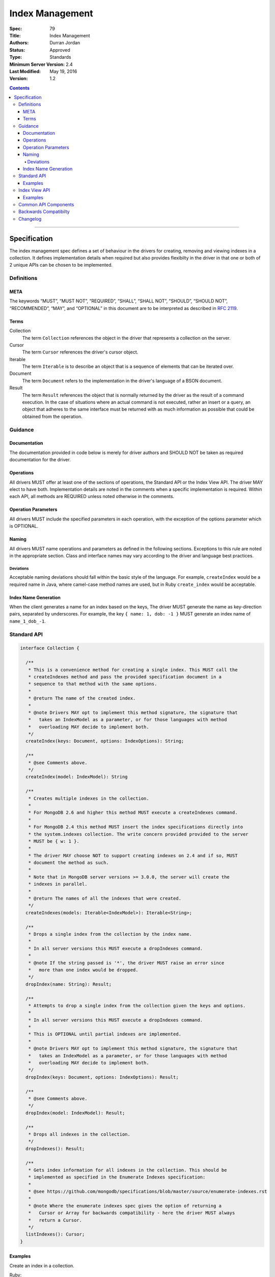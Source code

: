 .. role:: javascript(code)
  :language: javascript

================
Index Management
================

:Spec: 79
:Title: Index Management
:Authors: Durran Jordan
:Status: Approved
:Type: Standards
:Minimum Server Version: 2.4
:Last Modified: May 19, 2016
:Version: 1.2

.. contents::

--------

Specification
=============

The index management spec defines a set of behaviour in the drivers for creating, removing and viewing indexes in a collection. It defines implementation details when required but also provides flexibilty in the driver in that one or both of 2 unique APIs can be chosen to be implemented.


-----------
Definitions
-----------

META
----

The keywords “MUST”, “MUST NOT”, “REQUIRED”, “SHALL”, “SHALL NOT”, “SHOULD”, “SHOULD NOT”, “RECOMMENDED”, “MAY”, and “OPTIONAL” in this document are to be interpreted as described in `RFC 2119 <https://www.ietf.org/rfc/rfc2119.txt>`_.


Terms
-----

Collection
  The term ``Collection`` references the object in the driver that represents a collection on the server.

Cursor
  The term ``Cursor`` references the driver's cursor object.

Iterable
  The term ``Iterable`` is to describe an object that is a sequence of elements that can be iterated over.

Document
  The term ``Document`` refers to the implementation in the driver's language of a BSON document.

Result
  The term ``Result`` references the object that is normally returned by the driver as the result of a command execution. In the case of situations where an actual command is not executed, rather an insert or a query, an object that adheres to the same interface must be returned with as much information as possible that could be obtained from the operation.

--------
Guidance
--------

Documentation
-------------

The documentation provided in code below is merely for driver authors and SHOULD NOT be taken as required documentation for the driver.


Operations
----------

All drivers MUST offer at least one of the sections of operations, the Standard API or the Index View API. The driver MAY elect to have both. Implementation details are noted in the comments when a specific implementation is required. Within each API, all methods are REQUIRED unless noted otherwise in the comments.


Operation Parameters
--------------------

All drivers MUST include the specified parameters in each operation, with the exception of the options parameter which is OPTIONAL.


Naming
------

All drivers MUST name operations and parameters as defined in the following sections. Exceptions to this rule are noted in the appropriate section. Class and interface names may vary according to the driver and language best practices.

Deviations
**********

Acceptable naming deviations should fall within the basic style of the language. For example, ``createIndex`` would be a required name in Java, where camel-case method names are used, but in Ruby ``create_index`` would be acceptable.


Index Name Generation
---------------------

When the client generates a name for an index based on the keys, The driver MUST generate the name as key-direction pairs, separated by underscores. For example, the key ``{ name: 1, dob: -1 }`` MUST generate an index name of ``name_1_dob_-1``.


------------
Standard API
------------

.. code:: typescript

  interface Collection {

    /**
     * This is a convenience method for creating a single index. This MUST call the
     * createIndexes method and pass the provided specification document in a
     * sequence to that method with the same options.
     *
     * @return The name of the created index.
     *
     * @note Drivers MAY opt to implement this method signature, the signature that
     *   takes an IndexModel as a parameter, or for those languages with method
     *   overloading MAY decide to implement both.
     */
    createIndex(keys: Document, options: IndexOptions): String;

    /**
     * @see Comments above.
     */
    createIndex(model: IndexModel): String

    /**
     * Creates multiple indexes in the collection.
     *
     * For MongoDB 2.6 and higher this method MUST execute a createIndexes command.
     *
     * For MongoDB 2.4 this method MUST insert the index specifications directly into
     * the system.indexes collection. The write concern provided provided to the server
     * MUST be { w: 1 }.
     *
     * The driver MAY choose NOT to support creating indexes on 2.4 and if so, MUST
     * document the method as such.
     *
     * Note that in MongoDB server versions >= 3.0.0, the server will create the
     * indexes in parallel.
     *
     * @return The names of all the indexes that were created.
     */
    createIndexes(models: Iterable<IndexModel>): Iterable<String>;

    /**
     * Drops a single index from the collection by the index name.
     *
     * In all server versions this MUST execute a dropIndexes command.
     *
     * @note If the string passed is '*', the driver MUST raise an error since
     *   more than one index would be dropped.
     */
    dropIndex(name: String): Result;

    /**
     * Attempts to drop a single index from the collection given the keys and options.
     *
     * In all server versions this MUST execute a dropIndexes command.
     *
     * This is OPTIONAL until partial indexes are implemented.
     *
     * @note Drivers MAY opt to implement this method signature, the signature that
     *   takes an IndexModel as a parameter, or for those languages with method
     *   overloading MAY decide to implement both.
     */
    dropIndex(keys: Document, options: IndexOptions): Result;

    /**
     * @see Comments above.
     */
    dropIndex(model: IndexModel): Result;

    /**
     * Drops all indexes in the collection.
     */
    dropIndexes(): Result;

    /**
     * Gets index information for all indexes in the collection. This should be
     * implemented as specified in the Enumerate Indexes specification:
     *
     * @see https://github.com/mongodb/specifications/blob/master/source/enumerate-indexes.rst
     *
     * @note Where the enumerate indexes spec gives the option of returning a
     *   Cursor or Array for backwards compatibility - here the driver MUST always
     *   return a Cursor.
     */
    listIndexes(): Cursor;
  }


Examples
--------

Create an index in a collection.

Ruby:

.. code:: ruby

  collection.create_index({ name: 1 }, { unique: true })

Java:

.. code:: java

  collection.createIndex(new Document("name", 1), new IndexOptions().unique(true));

Produces the shell equivalent (>= 2.6.0) of:

.. code:: javascript

  db.runCommand({
    createIndexes: "users",
    indexes: [
      { key: { name: 1 }, name: "name_1", unique: true }
    ]
  });

Create multiple indexes in a collection.

Ruby:

.. code:: ruby

  collection.create_indexes([
    { key: { name: 1 }, unique: true },
    { key: { age: -1 }, name: "age" }
  ])

Java:

.. code:: java

  collection.createIndexes(asList(
    new IndexModel(new Document("name", 1), new IndexOptions().unique(true)),
    new IndexModel(new Document("age", -1), new IndexOptions().name("age"))
  ));

Produces the shell equivalent (>= 2.6.0) of:

.. code:: javascript

  db.runCommand({
    createIndexes: "users",
    indexes: [
      { key: { name: 1 }, name: "name_1", unique: true },
      { key: { age: -1 }, name: "age" }
    ]
  });

Drop an index in a collection.

Ruby:

.. code:: ruby

  collection.drop_index("age")

Java:

.. code:: java

  collection.dropIndex("age");

Produces the shell equivalent of:

.. code:: javascript

  db.runCommand({ dropIndexes: "users", index: "age" });

Drop all indexes in a collection.

Ruby:

.. code:: ruby

  collection.drop_indexes

Java:

.. code:: java

  collection.dropIndexes();

Produces the shell equivalent of:

.. code:: javascript

  db.runCommand({ dropIndexes: "users", index: "*" });

List all indexes in a collection.

Ruby:

.. code:: ruby

  collection.list_indexes

Java:

.. code:: java

  collection.listIndexes();

Produces the shell equivalent (>= 3.0.0) of:

.. code:: javascript

  db.runCommand({ listIndexes: "users" });

--------------
Index View API
--------------

.. code:: typescript

  interface Collection {

    /**
     * Returns the index view for this collection.
     */
    indexes(): IndexView;
  }

  interface IndexView extends Iterable<Document> {

    /**
     * Enumerates the index information for all indexes in the collection. This should be
     * implemented as specified in the Enumerate Indexes specification, although the naming
     * requirement is dropped in favor of the driver language standard for handling iteration
     * over a sequence of objects.
     *
     * @see https://github.com/mongodb/specifications/blob/master/source/enumerate-indexes.rst
     *
     * @note For drivers that cannot make the IndexView iterable, they MUST implement a list
     *   method. See below.
     */
    iterator(): Iterator<Document>;

    /**
     * For drivers that cannot make IndexView iterable, they MUST implement this method to
     * return a list of indexes. In the case of async drivers, this MAY return a Future<Cursor>
     *  or language/implementation equivalent.
     *
     * @note Where the enumerate indexes spec gives the option of returning a
     *   Cursor or Array for backwards compatibility - here the driver MUST always
     *   return a Cursor.
     */
    list(): Cursor;

    /**
     * This is a convenience method for creating a single index. This MUST call the
     * createMany method and pass the provided specification document in a
     * sequence to that method with the same options.
     *
     * @return The name of the created index.
     *
     * @note Drivers MAY opt to implement this method signature, the signature that
     *   takes an IndexModel as a parameter, or for those languages with method
     *   overloading MAY decide to implement both.
     */
    createOne(keys: Document, options: IndexOptions): String;

    /**
     * @see Comments above.
     */
    createOne(model: IndexModel): String

    /**
     * Creates multiple indexes in the collection.
     *
     * For MongoDB 2.6 and higher this method MUST execute a createIndexes command.
     *
     * For MongoDB 2.4 this method MUST insert the index specifications directly into
     * the system.indexes collection. The write concern provided provided to the server
     * MUST be { w: 1 }.
     *
     * The driver MAY choose NOT to support creating indexes on 2.4 and if so, MUST
     * document the method as such.
     *
     * @return The names of the created indexes.
     *
     * @note Each specification document becomes the "key" field in the document that
     *   is inserted or the command.
     *
     * Note that in MongoDB server versions >= 3.0.0, the server will create the
     * indexes in parallel.
     */
    createMany(models: Iterable<IndexModel>): Iterable<String>;

    /**
     * Drops a single index from the collection by the index name.
     *
     * In all server versions this MUST execute a dropIndexes command.
     *
     * @note If the string passed is '*', the driver MUST raise an error since
     *   more than one index would be dropped.
     */
    dropOne(name: String): Result;

    /**
     * Attempts to drop a single index from the collection given the keys and options.
     * This is OPTIONAL until partial indexes are implemented.
     *
     * In all server versions this MUST execute a dropIndexes command.
     *
     * @note Drivers MAY opt to implement this method signature, the signature that
     *   takes an IndexModel as a parameter, or for those languages with method
     *   overloading MAY decide to implement both.
     */
    dropOne(keys: Document, options: IndexOptions): Result;

    /**
     * @see Comments above.
     */
    dropOne(model: IndexModel): Result;

    /**
     * Drops all indexes in the collection.
     */
    dropAll(): Result;
  }


Examples
--------

Create an index in a collection.

Ruby:

.. code:: ruby

  collection.indexes.create_one({ name: 1 }, { unique: true })

Java:

.. code:: java

  collection.indexes().createOne(new Document("name", 1), new IndexOptions().unique(true));

Produces the shell equivalent (>= 2.6.0) of:

.. code:: javascript

  db.runCommand({
    createIndexes: "users",
    indexes: [
      { key: { name: 1 }, name: "name_1", unique: true }
    ]
  });

Create multiple indexes in a collection.

Ruby:

.. code:: ruby

  collection.indexes.create_many([
    { key: { name: 1 }, unique: true },
    { key: { age: -1 }, name: "age" }
  ])

Java:

.. code:: java

  collection.indexes().createMany(asList(
    new IndexModel(new Document("name", 1), new IndexOptions().unique(true),
    new IndexModel(new Document("age", -1), new IndexOptions().name("age")
  ));

Produces the shell equivalent (>= 2.6.0) of:

.. code:: javascript

  db.runCommand({
    createIndexes: "users",
    indexes: [
      { key: { name: 1 }, name: "name_1", unique: true },
      { key: { age: -1 }, name: "age" }
    ]
  });

Drop an index in a collection.

Ruby:

.. code:: ruby

  collection.indexes.drop_one("age")

Java:

.. code:: java

  collection.indexes().dropOne("age");

Produces the shell equivalent of:

.. code:: javascript

  db.runCommand({ dropIndexes: "users", index: "age" });

Drop all indexes in a collection.

Ruby:

.. code:: ruby

  collection.indexes.drop_all

Java:

.. code:: java

  collection.indexes().dropAll();

Produces the shell equivalent of:

.. code:: javascript

  db.runCommand({ dropIndexes: "users", index: "*" });

List all indexes in a collection.

Ruby:

.. code:: ruby

  collection.indexes.each do |document|
    p document
  end

Java:

.. code:: java

  for (BsonDocument document: collection.indexes()) {
    /* ... */
  }

Produces the shell equivalent (>= 3.0.0) of:

.. code:: javascript

  var indexes = db.runCommand({ listIndexes: "users" });
  for (index in indexes) {
    console.log(index);
  }


---------------------
Common API Components
---------------------

.. code:: typescript

  interface IndexModel {

    /**
     * Contains the required keys for the index.
     */
    keys: Document;

    /**
     * Contains the options for the index.
     */
    options: IndexOptions;
  }

  interface IndexOptions {

    /**
     * Optionally tells the server to build the index in the background and not block
     * other tasks.
     */
    background: Boolean;

    /**
     * Optionally specifies the length in time, in seconds, for documents to remain in
     * a collection.
     */
    expireAfter: Int32;

    /**
     * Optionally specify a specific name for the index outside of the default generated
     * name. If none is provided then the name is generated in the format "[field]_[direction]".
     *
     * @example For an index of name: 1, age: -1, the generated name would be "name_1_age_-1".
     */
    name: String;

    /**
     * Optionally tells the index to only reference documents with the specified field in
     * the index.
     */
    sparse: Boolean;

    /**
     * Optionally used only in MongoDB 3.0.0 and higher. Specifies the storage engine
     * to store the index in.
     */
    storageEngine: String;

    /**
     * Optionally forces the index to be unique.
     */
    unique: Boolean;

    /**
     * Optionally specifies the index version number, either 0 or 1.
     */
    version: Int32;

    /**
     * Optionally specifies the default language for text indexes.
     * Is english if none is provided.
     */
    defaultLanguage: String;

    /**
     * Optionally Specifies the field in the document to override the language.
     */
    languageOverride: String;

    /**
     * Optionally provides the text index version number.
     *
     * MongoDB 2.4 can only support version 1.
     *
     * MongoDB 2.6 and higher may support version 1 or 2.
     */
    textVersion: Int32;

    /**
     * Optionally specifies fields in the index and their corresponding weight values.
     */
    weights: Document;

    /**
     * Optionally specifies the 2dsphere index version number.
     *
     * MongoDB 2.4 can only support version 1.
     *
     * MongoDB 2.6 and higher may support version 1 or 2.
     */
    sphereVersion: Int32;

    /**
     * Optionally specifies the precision of the stored geo hash in the 2d index, from 1 to 32.
     */
    bits: Int32;

    /**
     * Optionally sets the maximum boundary for latitude and longitude in the 2d index.
     */
    max: Double;

    /**
     * Optionally sets the minimum boundary for latitude and longitude in the index in a
     * 2d index.
     */
    min: Double;

    /**
     * Optionally specifies the number of units within which to group the location values
     * in a geo haystack index.
     */
    bucketSize: Int32;

    /**
     * Optionally specifies a filter for use in a partial index. Only documents that match the
     * filter expression are included in the index.
     */
    partialFilterExpression: Document;

    /**
     * Optionally specifies a collation to use for the index in MongoDB 3.4 and higher.
     * If not specified, the default collation of the driver collection object is used,
     * if one is defined. Otherwise, the default collation of the collection server-side is used.
     */
    collation: Document;
  }


----------------------
Backwards Compatibilty
----------------------

This specification makes no attempts to be backwards compatible as the target drivers to implement this spec are all next generation.


---------
Changelog
---------

17 SEP 2015:
  - Added ``partialFilterExpression`` attribute to ``IndexOptions`` in order to support partial indexes.
  - Fixed "provides" typo.
19 MAY 2016:
  - Added ``collation`` attribute to ``IndexOptions`` in order to support setting a collation on an index.
